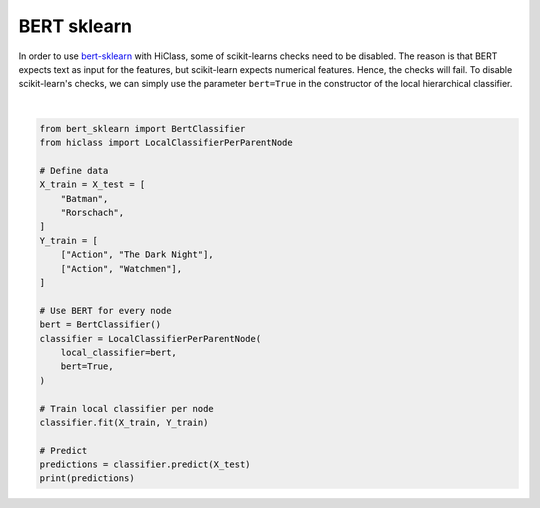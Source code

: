
.. DO NOT EDIT.
.. THIS FILE WAS AUTOMATICALLY GENERATED BY SPHINX-GALLERY.
.. TO MAKE CHANGES, EDIT THE SOURCE PYTHON FILE:
.. "auto_examples/plot_bert.py"
.. LINE NUMBERS ARE GIVEN BELOW.

.. only:: html

    .. note::
        :class: sphx-glr-download-link-note

        Click :ref:`here <sphx_glr_download_auto_examples_plot_bert.py>`
        to download the full example code

.. rst-class:: sphx-glr-example-title

.. _sphx_glr_auto_examples_plot_bert.py:


=====================
BERT sklearn
=====================

In order to use `bert-sklearn <https://github.com/charles9n/bert-sklearn>`_ with HiClass, some of scikit-learns checks need to be disabled.
The reason is that BERT expects text as input for the features, but scikit-learn expects numerical features.
Hence, the checks will fail.
To disable scikit-learn's checks, we can simply use the parameter :literal:`bert=True` in the constructor of the local hierarchical classifier.

.. GENERATED FROM PYTHON SOURCE LINES 12-38




.. rst-class:: sphx-glr-script-out

 Out:

 .. code-block:: none

    Building sklearn text classifier...
    Loading bert-base-uncased model...
    Defaulting to linear classifier/regressor
    Loading Pytorch checkpoint
    train data size: 2, validation data size: 0
    Training  :   0%|          | 0/1 [00:00<?, ?it/s]This overload of add_ is deprecated:
            add_(Number alpha, Tensor other)
    Consider using one of the following signatures instead:
            add_(Tensor other, *, Number alpha) (Triggered internally at ../torch/csrc/utils/python_arg_parser.cpp:1630.)
    Training  :   0%|          | 0/1 [00:05<?, ?it/s, loss=0.749]    Training  : 100%|##########| 1/1 [00:05<00:00,  5.66s/it, loss=0.749]    Training  : 100%|##########| 1/1 [00:05<00:00,  5.70s/it, loss=0.749]
    Training  :   0%|          | 0/1 [00:00<?, ?it/s]    Training  :   0%|          | 0/1 [00:08<?, ?it/s, loss=0.703]    Training  : 100%|##########| 1/1 [00:08<00:00,  8.42s/it, loss=0.703]    Training  : 100%|##########| 1/1 [00:09<00:00,  9.56s/it, loss=0.703]
    Training  :   0%|          | 0/1 [00:00<?, ?it/s]    Training  :   0%|          | 0/1 [00:03<?, ?it/s, loss=0.687]    Training  : 100%|##########| 1/1 [00:03<00:00,  3.96s/it, loss=0.687]    Training  : 100%|##########| 1/1 [00:04<00:00,  4.11s/it, loss=0.687]
    Predicting:   0%|          | 0/1 [00:00<?, ?it/s]    Predicting: 100%|##########| 1/1 [00:00<00:00,  2.40it/s]    Predicting: 100%|##########| 1/1 [00:00<00:00,  2.06it/s]
    [['Action' 'The Dark Night']
     ['Action' 'Watchmen']]






|

.. code-block:: default

    from bert_sklearn import BertClassifier
    from hiclass import LocalClassifierPerParentNode

    # Define data
    X_train = X_test = [
        "Batman",
        "Rorschach",
    ]
    Y_train = [
        ["Action", "The Dark Night"],
        ["Action", "Watchmen"],
    ]

    # Use BERT for every node
    bert = BertClassifier()
    classifier = LocalClassifierPerParentNode(
        local_classifier=bert,
        bert=True,
    )

    # Train local classifier per node
    classifier.fit(X_train, Y_train)

    # Predict
    predictions = classifier.predict(X_test)
    print(predictions)


.. rst-class:: sphx-glr-timing

   **Total running time of the script:** ( 0 minutes  59.292 seconds)


.. _sphx_glr_download_auto_examples_plot_bert.py:


.. only :: html

 .. container:: sphx-glr-footer
    :class: sphx-glr-footer-example



  .. container:: sphx-glr-download sphx-glr-download-python

     :download:`Download Python source code: plot_bert.py <plot_bert.py>`



  .. container:: sphx-glr-download sphx-glr-download-jupyter

     :download:`Download Jupyter notebook: plot_bert.ipynb <plot_bert.ipynb>`


.. only:: html

 .. rst-class:: sphx-glr-signature

    `Gallery generated by Sphinx-Gallery <https://sphinx-gallery.github.io>`_
